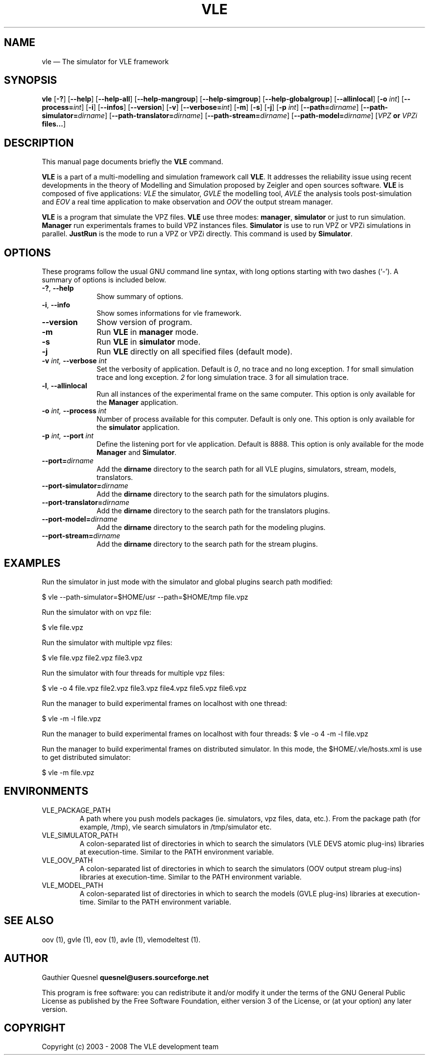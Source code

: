 .TH "VLE" "1"

.SH "NAME"
vle \(em The simulator for VLE framework

.SH "SYNOPSIS"
.PP
\fBvle\fR
[\fB-?\fP]
[\fB\-\-help\fP]
[\fB\-\-help-all\fP]
[\fB\-\-help-mangroup\fP]
[\fB\-\-help-simgroup\fP]
[\fB\-\-help-globalgroup\fP]
[\fB\-\-allinlocal\fP]
[\fB-o \fIint\fP\fR]
[\fB\-\-process=\fIint\fP\fR]
[\fB-i\fP]
[\fB\-\-infos\fP]
[\fB\-\-version\fP]
[\fB-v\fP]
[\fB\-\-verbose=\fIint\fP\fR]
[\fB-m\fP]
[\fB-s\fP]
[\fB-j\fP]
[\fB-p \fIint\fP\fR]
[\fB--path=\fIdirname\fP\fR]
[\fB--path-simulator=\fIdirname\fP\fR]
[\fB--path-translator=\fIdirname\fP\fR]
[\fB--path-stream=\fIdirname\fP\fR]
[\fB--path-model=\fIdirname\fP\fR]
[\fB\fIVPZ\fP or \fIVPZi\fP files...\fR]

.SH "DESCRIPTION"
.PP
This manual page documents briefly the \fBVLE\fR command.
.PP
\fBVLE\fR is a part of a multi-modelling and simulation framework call
\fBVLE\fR. It addresses the reliability issue using recent developments in the
theory of Modelling and Simulation proposed by Zeigler and open sources
software. \fBVLE\fR is composed of five applications: \fIVLE\fR the simulator,
\fIGVLE\fR the modelling tool, \fIAVLE\fR the analysis tools post-simulation
and \fIEOV\fR a real time application to make observation and \fIOOV\fR the output
stream manager.
.PP
\fBVLE\fR is a program that simulate the VPZ files. \fBVLE\fR use three modes:
\fBmanager\fP, \fBsimulator\fP or just to run simulation. \fBManager\fP run
experimentals frames to build VPZ instances files. \fBSimulator\fP is use to
run VPZ or VPZi simulations in parallel. \fBJustRun\fP is the mode to run a VPZ
or VPZi directly. This command is used by \fBSimulator\fP.

.SH "OPTIONS"
.PP
These programs follow the usual GNU command line syntax, with long options
starting with two dashes (`\-'). A summary of options is included below.

.IP "\fB-?\fP, \fB\-\-help\fP" 10
Show summary of options.

.IP "\fB-i\fP, \fB\-\-info\fP" 10
Show somes informations for vle framework.

.IP "\fB\-\-version\fP" 10
Show version of program.

.IP "\fB-m\fP" 10
Run \fBVLE\fP in
\fBmanager\fP mode.

.IP "\fB-s\fP" 10
Run \fBVLE\fP in
\fBsimulator\fP mode.

.IP "\fB-j\fP" 10
Run \fBVLE\fP directly on all specified files (default mode).

.IP "\fB-v\fI int\fR\fP, \fB\-\-verbose\fI int \fR\fP"
Set the verbosity of application. Default is \fI0\fR, no trace and no long
exception. \fI1\fR for small simulation trace and long exception. \fI2\fR for
long simulation trace. 3 for all simulation trace.

.IP "\fB-l\fP, \fB\-\-allinlocal\fP"
Run all instances of the experimental frame on the same computer. This option
is only available for the \fBManager\fP application.

.IP "\fB-o\fI int\fR\fP, \fB\-\-process\fI int \fR\fP
Number of process available for this computer. Default is only one. This option
is only available for the \fBsimulator\fP application.

.IP "\fB-p\fI int\fR\fP, \fB\-\-port\fI int \fR\fP
Define the listening port for vle application. Default is 8888. This option is
only available for the mode \fBManager\fP and \fBSimulator\fP.

.IP "\fB--port=\fIdirname\fR\fP
Add the \fBdirname\fP directory to the search path for all VLE plugins,
simulators, stream, models, translators.

.IP "\fB--port-simulator=\fIdirname\fR\fP
Add the \fBdirname\fP directory to the search path for the simulators plugins.

.IP "\fB--port-translator=\fIdirname\fR\fP
Add the \fBdirname\fP directory to the search path for the translators plugins.

.IP "\fB--port-model=\fIdirname\fR\fP
Add the \fBdirname\fP directory to the search path for the modeling plugins.

.IP "\fB--port-stream=\fIdirname\fR\fP
Add the \fBdirname\fP directory to the search path for the stream plugins.

.SH "EXAMPLES"
.PP
Run the simulator in just mode with the simulator and global plugins search
path modified:
.PP
$ vle --path-simulator=$HOME/usr --path=$HOME/tmp file.vpz

.PP
Run the simulator with on vpz file:
.PP
$ vle file.vpz

.PP
Run the simulator with multiple vpz files:
.PP
$ vle file.vpz file2.vpz file3.vpz

.PP
Run the simulator with four threads for multiple vpz files:
.PP
$ vle -o 4 file.vpz file2.vpz file3.vpz file4.vpz file5.vpz file6.vpz

.PP
Run the manager to build experimental frames on localhost with one thread:
.PP
$ vle -m -l file.vpz

.PP
Run the manager to build experimental frames on localhost with four threads:
$ vle -o 4 -m -l file.vpz

.PP
Run the manager to build experimental frames on distributed simulator. In this
mode, the $HOME/.vle/hosts.xml is use to get distributed simulator:
.PP
$ vle -m file.vpz

.SH "ENVIRONMENTS"
.IP VLE_PACKAGE_PATH
A path where you push models packages (ie. simulators, vpz files, data, etc.).
From the package path (for example, /tmp), vle search simulators in
/tmp/simulator etc.

.IP VLE_SIMULATOR_PATH
A colon-separated list of directories in which to search the simulators (VLE
DEVS atomic plug-ins) libraries at execution-time. Similar to the PATH
environment variable.

.IP VLE_OOV_PATH
A colon-separated list of directories in which to search the simulators (OOV
output stream plug-ins) libraries at execution-time. Similar to the PATH
environment variable.

.IP VLE_MODEL_PATH
A colon-separated list of directories in which to search the models (GVLE
plug-ins) libraries at execution-time. Similar to the PATH environment variable.

.SH "SEE ALSO"
.PP
oov (1), gvle (1), eov (1), avle (1), vlemodeltest (1).

.SH "AUTHOR"
.PP
Gauthier Quesnel \fBquesnel@users.sourceforge.net\fP
.PP
This program is free software: you can redistribute it and/or modify
it under the terms of the GNU General Public License as published by
the Free Software Foundation, either version 3 of the License, or
(at your option) any later version.

.SH "COPYRIGHT"
.PP
Copyright (c) 2003 - 2008 The VLE development team
